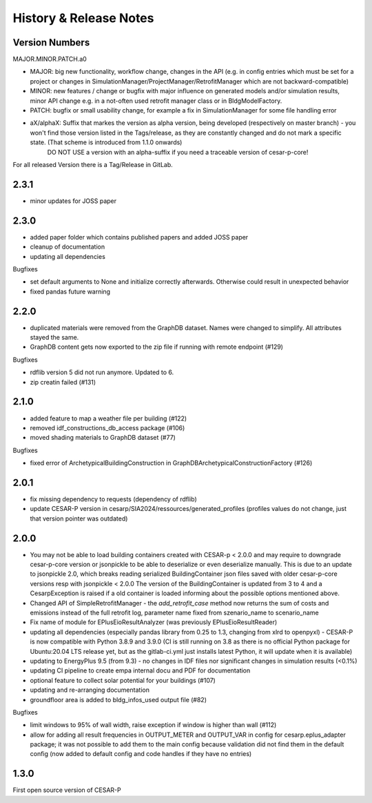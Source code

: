 ========================
History & Release Notes
========================

.. _version_numbers:

Version Numbers
---------------
MAJOR.MINOR.PATCH.a0

- MAJOR: big new functionality, workflow change, changes in the API (e.g. in config entries which must be set for a project or changes in SimulationManager/ProjectManager/RetrofitManager which are not backward-compatible)
- MINOR: new features / change or bugfix with major influence on generated models and/or simulation results, minor API change e.g. in a not-often used retrofit manager class or in BldgModelFactory.
- PATCH: bugfix or small usability change, for example a fix in SimulationManager for some file handling error
- aX/alphaX: Suffix that markes the version as alpha version, being developed (respectively on master branch) - you won't find those version listed in the Tags/release, as they are constantly changed and do not mark a specific state. (That scheme is introduced  from 1.1.0 onwards) 
             DO NOT USE a version with an alpha-suffix if you need a traceable version of cesar-p-core!

For all released Version there is a Tag/Release in GitLab.

2.3.1
-----
- minor updates for JOSS paper

2.3.0
-----

- added paper folder which contains published papers and added JOSS paper
- cleanup of documentation
- updating all dependencies


Bugfixes

- set default arguments to None and initialize correctly afterwards. Otherwise could result in unexpected behavior
- fixed pandas future warning


2.2.0
-----

- duplicated materials were removed from the GraphDB dataset. Names were changed to simplify. All attributes stayed the same. 
- GraphDB content gets now exported to the zip file if running with remote endpoint (#129)

Bugfixes

- rdflib version 5 did not run anymore. Updated to 6. 
- zip creatin failed (#131)


2.1.0
-----

- added feature to map a weather file per building (#122)
- removed idf_constructions_db_access package (#106)
- moved shading materials to GraphDB dataset (#77)

Bugfixes

- fixed error of ArchetypicalBuildingConstruction in GraphDBArchetypicalConstructionFactory (#126)

2.0.1
-----

- fix missing dependency to requests (dependency of rdflib)
- update CESAR-P version in cesarp/SIA2024/ressources/generated_profiles (profiles values do not change, just that version pointer was outdated)

2.0.0
-----

- You may not be able to load building containers created with CESAR-p < 2.0.0 and may require to downgrade cesar-p-core version or jsonpickle to be able to deserialize or even deserialize manually.
  This is due to an update to jsonpickle 2.0, which breaks reading serialized BuildingContainer json files saved with older cesar-p-core versions resp with jsonpickle < 2.0.0 
  The version of the BuildingContainer is updated from 3 to 4 and a CesarpException is raised if a old container is loaded informing about the possible options mentioned above. 
- Changed API of SimpleRetrofitManager - the *add_retrofit_case* method now returns the sum of costs and emissions instead of the full retrofit log, parameter name fixed from szenario_name to scenario_name
- Fix name of module for EPlusEioResultAnalyzer (was previously EPlusEioResultReader)
- updating all dependencies (especially pandas library from 0.25 to 1.3, changing from xlrd to openpyxl) - CESAR-P is now compatible with Python 3.8.9 and 3.9.0 
  (CI is still running on 3.8 as there is no official Python package for Ubuntu:20.04 LTS release yet, but as the gitlab-ci.yml just installs latest Python, it will update when it is available)
- updating to EnergyPlus 9.5 (from 9.3) - no changes in IDF files nor significant changes in simulation results (<0.1%)
- updating CI pipeline to create empa internal docu and PDF for documentation
- optional feature to collect solar potential for your buildings (#107)
- updating and re-arranging documentation
- groundfloor area is added to bldg_infos_used output file (#82)

Bugfixes

- limit windows to 95% of wall width, raise exception if window is higher than wall (#112)
- allow for adding all result frequencies in OUTPUT_METER and OUTPUT_VAR in config for cesarp.eplus_adapter package; it was not possible to add them to 
  the main config because validation did not find them in the default config (now added to default config and code handles if they have no entries)


1.3.0
-----

First open source version of CESAR-P
